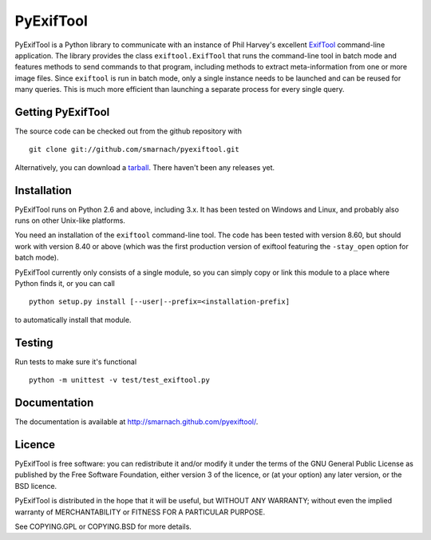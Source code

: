 PyExifTool
==========

PyExifTool is a Python library to communicate with an instance of Phil
Harvey's excellent ExifTool_ command-line application.  The library
provides the class ``exiftool.ExifTool`` that runs the command-line
tool in batch mode and features methods to send commands to that
program, including methods to extract meta-information from one or
more image files.  Since ``exiftool`` is run in batch mode, only a
single instance needs to be launched and can be reused for many
queries.  This is much more efficient than launching a separate
process for every single query.

.. _ExifTool: http://www.sno.phy.queensu.ca/~phil/exiftool/

Getting PyExifTool
------------------

The source code can be checked out from the github repository with

::

    git clone git://github.com/smarnach/pyexiftool.git

Alternatively, you can download a tarball_.  There haven't been any
releases yet.

.. _tarball: https://github.com/smarnach/pyexiftool/tarball/master

Installation
------------

PyExifTool runs on Python 2.6 and above, including 3.x.  It has been
tested on Windows and Linux, and probably also runs on other Unix-like
platforms.

You need an installation of the ``exiftool`` command-line tool.  The
code has been tested with version 8.60, but should work with version
8.40 or above (which was the first production version of exiftool
featuring the ``-stay_open`` option for batch mode).

PyExifTool currently only consists of a single module, so you can
simply copy or link this module to a place where Python finds it, or
you can call

::

    python setup.py install [--user|--prefix=<installation-prefix]

to automatically install that module.

Testing
-------------

Run tests to make sure it's functional

::

    python -m unittest -v test/test_exiftool.py

Documentation
-------------

The documentation is available at
http://smarnach.github.com/pyexiftool/.

Licence
-------

PyExifTool is free software: you can redistribute it and/or modify
it under the terms of the GNU General Public License as published by
the Free Software Foundation, either version 3 of the licence, or
(at your option) any later version, or the BSD licence.

PyExifTool is distributed in the hope that it will be useful,
but WITHOUT ANY WARRANTY; without even the implied warranty of
MERCHANTABILITY or FITNESS FOR A PARTICULAR PURPOSE.

See COPYING.GPL or COPYING.BSD for more details.
